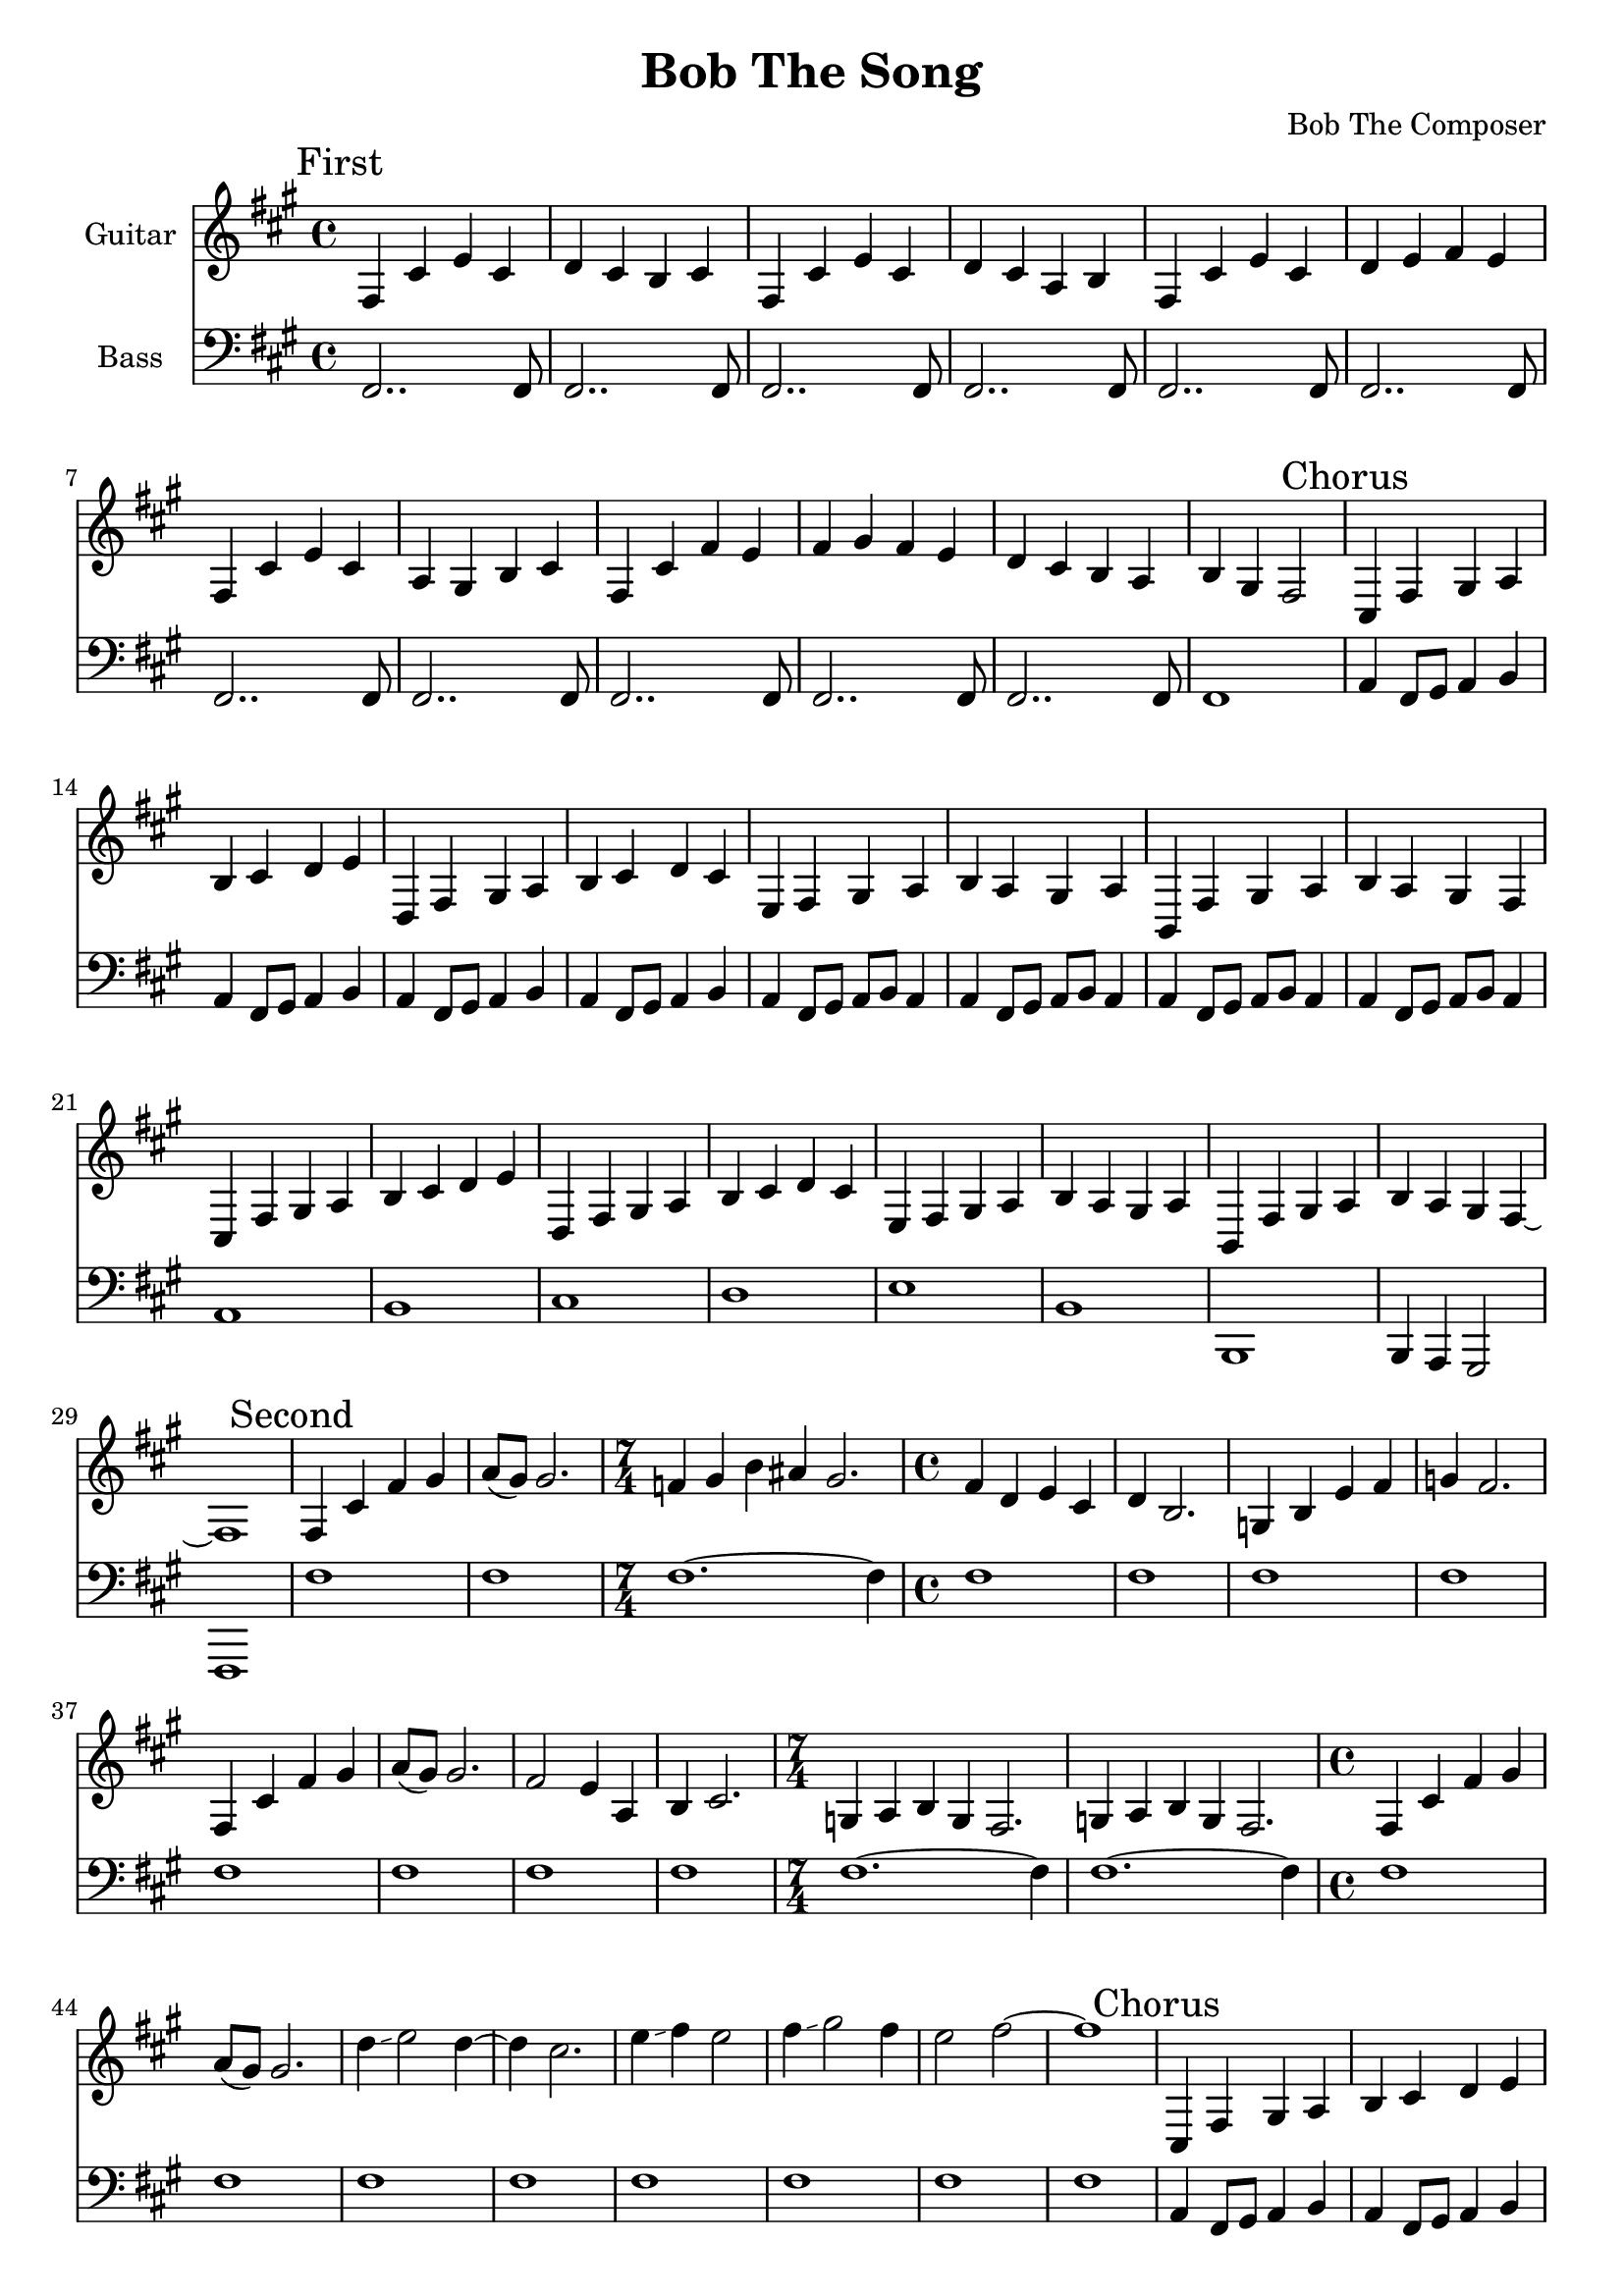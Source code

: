 \version "2.19.82"

\header {
  title = "Bob The Song"
  composer = "Bob The Composer"
}


g_first = \relative fis {
  fis4 cis' e cis | d cis b cis |
  fis, cis' e cis | d cis a b |
  fis cis' e cis | d e fis e |
  fis, cis' e cis | a gis b cis |
  fis, cis' fis e | fis gis fis e | d cis b a | b gis fis2 |
}

b_first = \relative c {
  fis,2.. fis8 | fis2.. fis8 |
  fis2.. fis8 | fis2.. fis8 |
  fis2.. fis8 | fis2.. fis8 |
  fis2.. fis8 | fis2.. fis8 |
  fis2.. fis8 | fis2.. fis8 | fis2.. fis8 | fis1 |
}


g_chorus = \relative fis {
  cis4 fis gis a | b cis d e |
  d, fis gis a | b cis d cis |
  e, fis gis a | b a gis a |
  b, fis' gis a | b a gis fis |

  cis fis gis a | b cis d e |
  d, fis gis a | b cis d cis |
  e, fis gis a | b a gis a |

  b, fis' gis a | b4 a gis fis~ | fis1 |
}

b_chorus = \relative c, {
  a'4 fis8 gis8 a4 b4 |
  a4 fis8 gis8 a4 b4 |
  a4 fis8 gis8 a4 b4 |
  a4 fis8 gis8 a4 b4 |

  a4 fis8 gis8 a8 b8 a4 |
  a4 fis8 gis8 a8 b8 a4 |
  a4 fis8 gis8 a8 b8 a4 |
  a4 fis8 gis8 a8 b8 a4 |

  a1 | b1 | cis1 | d1 |
  e1 | b1 | b,1 | b4 a gis2 | fis1 |
}

g_second = \relative fis {
  fis4 cis' fis gis | a8( gis) gis2. |
  \time 7/4
  f4 gis b ais gis2. |
  \time 4/4
  fis4 d e cis | d b2. |
  g4 b e fis | g fis2. |

  fis,4 cis' fis gis | a8( gis) gis2. |
  fis2 e4 a, | b cis2. |
  \time 7/4
  g4 a b g fis2. | g4 a b g fis2. |

  \time 4/4
  fis4 cis' fis gis | a8( gis) gis2. |
  d'4\glissando e2 d4~ | d4 cis2. |
  e4\glissando fis4 e2 | fis4\glissando gis2 fis4 | e2 fis2~ | fis1 |
}

% good luck... :P
b_second = \relative c {
  fis1 | fis1 |
  \time 7/4
  fis1.~ fis4 |
  \time 4/4
  fis1 | fis1 |
  fis1 | fis1 |

  fis1 | fis1 |
  fis1 | fis1 |
  \time 7/4
  fis1.~ fis4 | fis1.~ fis4 |

  \time 4/4
  fis1 | fis1 |
  fis1 | fis1 |
  fis1 | fis1 | fis1 | fis1 |
}


g_third = \relative fis {
  \time 7/4
  fis4 cis' fis~ fis1 |
  fis,4 cis' e~ e1 |
  fis,4 cis' d~ d1 |
  fis,4 cis' b~ b1 |

  \time 4/4
  fis4 cis' fis2 |
  fis,4 cis' e2 |
  fis,4 cis' d2 |
  fis,4 cis' b2 |

  fis4 cis' fis e | fis gis fis e | d cis b a | b gis fis2 |
}

b_third = \relative c {
  \time 7/4
  fis1.~ fis4 | fis1.~ fis4 | fis1.~ fis4 | fis1.~ fis4 |

  \time 4/4
  fis1 | fis1 | fis1 | fis1 |
  fis1 | fis1 | fis1 | fis1 |
}


g_epilogue = \relative fis {
  b, fis' gis a | b a gis fis |
  b, fis' gis a | b a gis fis |
  d'4 cis b a | b gis fis2~ | fis1 |
}

b_epilogue = \relative c {
  a4 fis8 gis8 a4 b4 | a4 fis8 gis8 a4 b4 |
  a4 fis8 gis8 a4 b4 | a4 fis8 gis8 a4 b4 |
  d'4 cis b a | gis a fis2~ | fis1 |
}


\score {
  <<
    {
      \new Staff \with {
	instrumentName = #"Guitar"
	midiInstrument = #"electric guitar (clean)"
      }

      \key fis \minor

      \mark "First" \g_first
      \mark "Chorus" \g_chorus
      \mark "Second" \g_second
      \mark "Chorus" \g_chorus
      \mark "Third" \g_third
      \mark "Chorus" \g_chorus
      \mark "Epilogue" \g_epilogue
    }

    {
      \new Staff \with {
        instrumentName = #"Bass"
        midiInstrument = #"electric bass (finger)"
      }
      \key fis \minor
      \clef bass

      %% If the bass sounds an octave higher in MIDI, uncomment this
      %% I think something is wrong with my soundfonts
      %% \transpose c c, {
        \b_first
        \b_chorus
        \b_second
        \b_chorus
        \b_third
        \b_chorus
        \b_epilogue
      %% }
    }
  >>

  \layout {}
  \midi { \tempo 4 = 200 }
}
